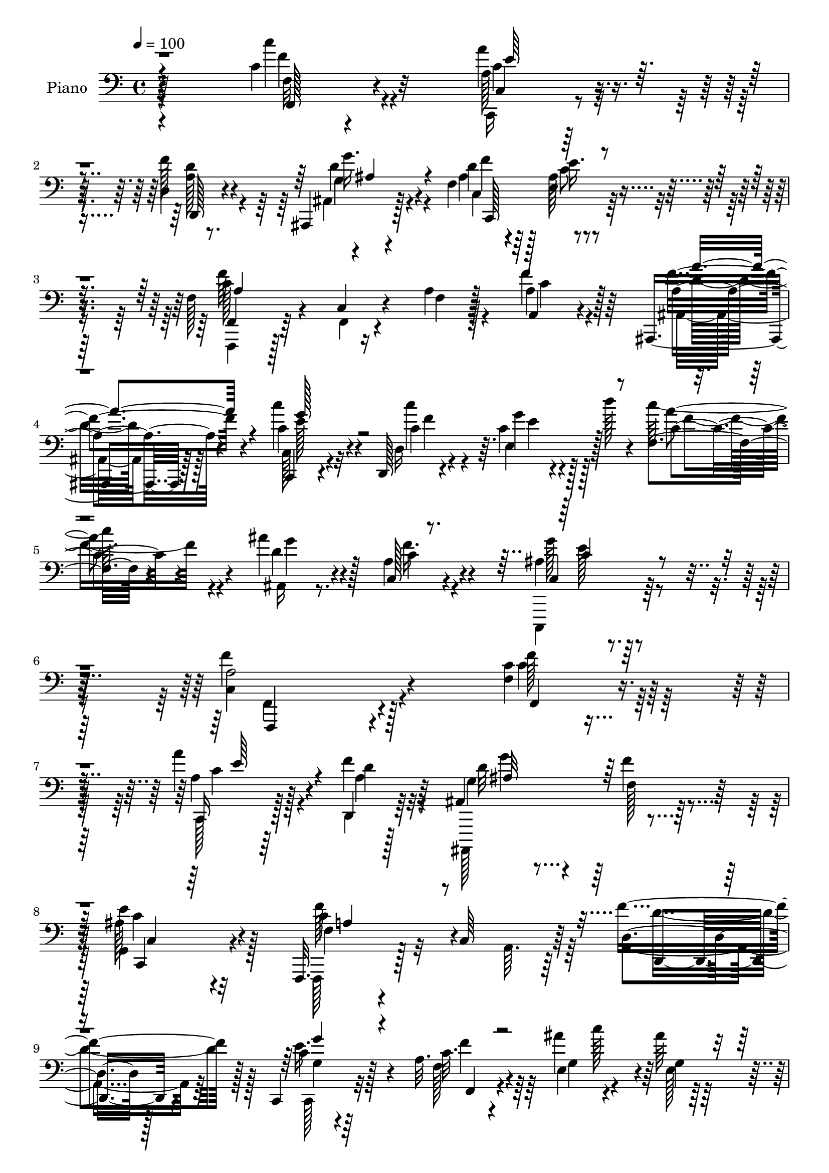 % Lily was here -- automatically converted by c:/Program Files (x86)/LilyPond/usr/bin/midi2ly.py from output/midi/071-come-thou-almighty-king.mid
\version "2.14.0"

\layout {
  \context {
    \Voice
    \remove "Note_heads_engraver"
    \consists "Completion_heads_engraver"
    \remove "Rest_engraver"
    \consists "Completion_rest_engraver"
  }
}

trackAchannelA = {


  \key c \major
    
  \time 4/4 
  

  \key c \major
  
  \tempo 4 = 100 
  
  % [MARKER] AC023     
  
}

trackA = <<
  \context Voice = voiceA \trackAchannelA
>>


trackBchannelA = {
  
  \set Staff.instrumentName = "Piano"
  
}

trackBchannelB = \relative c {
  r64*39 c'4*31/96 r32*5 a'4*38/96 r4*52/96 d,,4*19/96 r8. ais,4*29/96 
  r128*21 f''4*43/96 r4*55/96 e4*34/96 r4*61/96 f128*19 r4*34/96 c4*17/96 
  r4*73/96 a'4*11/96 r128*25 a,4*29/96 r4*55/96 ais,4*26/96 r128*21 c4*28/96 
  r4*62/96 d128*5 r4*77/96 c''4*26/96 r128*7 d'128*5 r4*38/96 f,,4*29/96 
  r4*64/96 ais'4*32/96 r4*65/96 c,,128*11 r4*73/96 ais'4*34/96 
  r64*17 a2 r128*39 f4*14/96 r4*76/96 a'4*35/96 r4*52/96 f4*31/96 
  r64*9 ais,,4*107/96 r128*23 e''4*29/96 r4*61/96 f,,,32. r4*76/96 c''64*19 
  r64*11 d4*20/96 r128*21 c,4*22/96 r4*67/96 a''32. r4*70/96 ais'4*46/96 
  r4*37/96 ais64*5 r64*9 a4*94/96 r4*262/96 c,4*92/96 r128*27 f64*15 
  r4*262/96 e32*7 r64 a4*35/96 r4*53/96 ais128*9 r4*62/96 c,128*35 
  r128*11 c,4*44/96 f'4*83/96 r4*5/96 ais,,4*25/96 r4*58/96 <a fis' >128*7 
  r64*11 g'128*13 r4*53/96 cis4*28/96 r4*62/96 cis,4*26/96 r4*20/96 g''128*15 
  d4*37/96 r64*9 f,128*11 r64*9 ais64*5 r4*59/96 c'128*15 r4*47/96 f,,128*11 
  r4*58/96 e4*23/96 r4*22/96 d''128*11 r4*10/96 f,4*31/96 r4*62/96 ais4*31/96 
  r128*21 a4*50/96 r64*9 c,4*31/96 r4*91/96 a4*212/96 r128*25 f128*5 
  r4*77/96 c,4*20/96 r4*67/96 d'32. r128*23 ais,4*20/96 r4*71/96 a'4*29/96 
  r128*19 ais128*11 r4*59/96 f,4*197/96 r128*23 d4*26/96 r4*62/96 c128*7 
  r4*68/96 <f f'' >16 r128*19 ais''4*32/96 r4*16/96 c4*22/96 r128*5 ais4*35/96 
  r4*53/96 a4*85/96 r64 c,4*196/96 r8. c128*31 r4*80/96 f4*94/96 
  r4*259/96 c,,4*187/96 r128*25 f128*27 r64*9 g''4*37/96 r4*5/96 f,128*13 
  r4*49/96 ais,128*9 r4*61/96 fis'4*35/96 r64*9 g128*17 r4*40/96 cis4*41/96 
  r128*17 cis,4*25/96 r128*7 g''4*47/96 r4*92/96 a,,16 r4*64/96 d'4*35/96 
  r4*53/96 c4*35/96 r4*58/96 f4*19/96 r8. g4*41/96 d'16. r4*10/96 f,4*31/96 
  r4*61/96 ais,,128*9 r4*71/96 c'4*25/96 r4*74/96 g'4*38/96 r128*27 f128*63 
  r4*89/96 f,,4*17/96 r128*25 a'''128*9 r4*59/96 d,,,4*25/96 r4*64/96 ais64*19 
  r4*65/96 g'4*35/96 r4*58/96 f'128*59 r4*91/96 d,128*9 r128*21 g''128*11 
  r64*9 f,,64*5 r4*56/96 ais'32. r4*26/96 c'4*23/96 r4*19/96 ais4*22/96 
  r4*67/96 c,,4*31/96 r4*62/96 g'64*29 r128*29 c,128*5 r4*74/96 a''4*20/96 
  r4*67/96 f,,4*13/96 r4*77/96 c'128*19 r16. c,64*67 r64*5 f4*98/96 
  r4*34/96 g''128*5 r4*32/96 f,,4*37/96 r4*52/96 ais,4*25/96 r128*23 <a fis' >16 
  r4*64/96 ais''4*25/96 r128*23 a,,4*43/96 r4*46/96 cis4*19/96 
  r4*31/96 g'''32 r4*32/96 f4*34/96 r128*19 f,,64*5 r4*61/96 ais,4*25/96 
  r4*68/96 c''16. r4*61/96 f,,4*41/96 r8 e128*9 r4*19/96 d'''4*11/96 
  r4*34/96 c4*32/96 r4*59/96 ais,,,16 r4*74/96 c'4*22/96 r128*27 ais4*19/96 
  r4*100/96 f,16*9 r4*83/96 c''4*40/96 r4*53/96 a'4*34/96 r64*9 a,4*26/96 
  r4*62/96 <ais ais, >4*41/96 r128*17 c4*34/96 r4*55/96 ais4*38/96 
  r4*61/96 a4*89/96 r4*1/96 c,128*35 r4*26/96 a'4*28/96 r4*14/96 a4*32/96 
  r128*19 c,,128*7 r4*65/96 f'4*25/96 r128*21 ais'128*9 r4*19/96 c128*9 
  r128*5 ais4*32/96 r4*55/96 f,4*19/96 r128*25 c,4*52/96 r128*13 g' 
  r4*2/96 e'32. r4*28/96 g32 r64*5 c4*22/96 r4*23/96 c4*31/96 r4*61/96 a4*47/96 
  r64*7 f'4*97/96 r4*35/96 c,4*7/96 r128*13 c4*13/96 r64*5 c32 
  r4*34/96 c64. r4*31/96 c32 r4*32/96 e'4*52/96 r16. c,4*14/96 
  r4*26/96 c4*8/96 r16. c32 r4*32/96 c4*7/96 r4*38/96 a''64*9 r4*80/96 c,,,32 
  r4*37/96 f'4*19/96 r4*73/96 ais,4*22/96 r128*23 fis''4*40/96 
  r4*49/96 g,,,4*25/96 r4*67/96 a'4*31/96 r4*62/96 a'4*35/96 r4*11/96 g'128*9 
  r4*20/96 d,4*22/96 r64*13 f'4*41/96 r4*61/96 ais,,,128*13 r4*58/96 c'''64*7 
  r128*19 
  | % 50
  d,,,32. r4*80/96 e''4*37/96 r4*16/96 d'4*7/96 r4*43/96 c4*46/96 
  r128*19 ais,,,128*11 r4*82/96 c4*37/96 r4 c,4*23/96 r4*179/96 f'''128*147 
}

trackBchannelBvoiceB = \relative c {
  \voiceTwo
  r4*235/96 c''4*25/96 r4*67/96 c,,,16 r4*64/96 f''128*13 r4*53/96 ais,,4*25/96 
  r4*67/96 d'4*43/96 r64*9 ais128*15 r128*17 f,,4*22/96 r128*23 f'4*13/96 
  r4*77/96 f'4*10/96 r128*25 a4*34/96 r4*52/96 ais,16 r128*21 c128*11 
  r4*58/96 d16 r4*70/96 g'4*22/96 r128*25 c64*7 r4*52/96 ais,,16 
  r8. a'4*35/96 r4*71/96 c,,,4*43/96 r128*31 c''4*194/96 r4*115/96 c'4*25/96 
  r64*11 c,,128*7 r64*11 d4*16/96 r128*23 ais,128*35 r4*70/96 g''4*31/96 
  r32*5 f,128*9 r128*53 a'64. r64*13 a4*31/96 r64*9 c,128*9 r32*5 a''4*35/96 
  r64*9 e4*50/96 r4*34/96 g4*31/96 r64*9 f4*70/96 r4*19/96 e4*172/96 
  r128*31 
  | % 11
  c' r4*80/96 f,,4*83/96 r128 c'4*197/96 r4*68/96 c4*107/96 r8. g'4*23/96 
  r4*65/96 a128*45 r64 e128*13 r128 f,4*52/96 r16. d'4*34/96 r8 a'4*40/96 
  r8 g,,128*7 r4*70/96 e'4*44/96 r8 e'4*43/96 r4*46/96 f r4*46/96 c4*34/96 
  r4*53/96 ais,4*22/96 r4*67/96 c4*23/96 r4*68/96 f'64*7 r4*49/96 c4*34/96 
  r64*9 c'128*11 r32*5 d,4*35/96 r4*61/96 c,4*34/96 r4*68/96 g''4*38/96 
  r32*7 c,128*71 r128*25 c'16 r4*67/96 a128*13 r4*49/96 d,,,4*29/96 
  r4*58/96 ais'16 r4*68/96 f''128*9 r4*58/96 g,4*28/96 r4*64/96 a64*31 
  r4*79/96 f'4*37/96 r128*17 g4*50/96 r128*13 a4*25/96 r128*19 e4*22/96 
  r128*21 c4*34/96 r64*9 f128*13 r128*17 g128*69 r4*62/96 c4*94/96 
  r4*79/96 f,,64*15 r4*1/96 c4*178/96 r32*7 c4*17/96 r4*73/96 f'4*65/96 
  r4*17/96 ais4*25/96 r4*64/96 f,4*95/96 r4*40/96 e'4*38/96 r4*5/96 f4*43/96 
  r4*47/96 g,4*28/96 r32*5 a,64*5 r128*19 ais''64*5 r4*61/96 a4*146/96 
  r4*34/96 d,4*38/96 r4*59/96 c128*9 r4*61/96 ais,16 r128*21 e''16. 
  r128*19 c'4*131/96 r8 c,128*7 r4*71/96 ais4*25/96 r4*73/96 c,4*31/96 
  r4*68/96 ais'16 r4*94/96 f4*196/96 r4*83/96 c4*20/96 r4*71/96 a''128*11 
  r4*55/96 a4*26/96 r4*62/96 ais,128*9 r4*62/96 f''16. r64*9 ais,4*41/96 
  r4*52/96 f'4*178/96 r64*15 a,,16 r64*11 c128*9 r32*5 c4*28/96 
  r4*58/96 ais''4*29/96 r4*56/96 g4*23/96 r64*11 a,16. r128*19 g'128*61 
  r4*79/96 c32. r4*70/96 a,4*26/96 r4*62/96 f'32. r4*71/96 c4*170/96 
  r32 c,4*8/96 r128*11 c32 r4*34/96 g''128*15 r4*43/96 a128*7 r128*7 c,,32 
  r4*29/96 ais'4*17/96 r4*25/96 c,4*29/96 r4*14/96 c4*115/96 r32. g'4*20/96 
  r128*9 f4*38/96 r128*17 g,4*16/96 r4*77/96 a''128*11 r4*55/96 ais64*5 
  r4*64/96 e,,4*67/96 r4*23/96 a'4*35/96 r4*59/96 a,4*19/96 r8. a,4*19/96 
  r4*74/96 g'4*23/96 r4*67/96 c''128*13 r4*59/96 c4*107/96 r4*73/96 c,,4*19/96 
  r8. ais''4*29/96 r4*68/96 a4*32/96 r4*73/96 g,4*46/96 r128*25 f'4*211/96 
  r4*85/96 f,,4*20/96 r8. e'4*41/96 r4*47/96 d4*35/96 r4*55/96 g4*100/96 
  r4*80/96 g,64*5 r4*68/96 c4*109/96 r128*9 a4*31/96 r32 c4*37/96 
  r8 d,4*22/96 r64*11 c64*5 r128*19 f,4*25/96 r4*64/96 g'4*19/96 
  r4*68/96 e,64*5 r128*19 f''128*11 r4*61/96 c,128*15 r4*221/96 c''4*55/96 
  r4*35/96 a32*7 r4*7/96 f,4*16/96 r8. c'32*13 r128*35 g'4*82/96 
  r64. a4*61/96 r128*7 ais16 r4*65/96 c,128*19 r64*13 g'4*34/96 
  r4*13/96 a,64*5 r4*62/96 ais,4*32/96 r4*61/96 a'4*26/96 r4*61/96 ais4*26/96 
  r64*11 a'4*112/96 r4*74/96 d,,,128*11 r4*68/96 a''4*22/96 r4*80/96 <ais, a' >4*38/96 
  r4*59/96 c'4*38/96 r4*61/96 d,4*26/96 r4*74/96 c'4*29/96 r4*73/96 c4*31/96 
  r4*71/96 ais,128*9 r128*29 a'4*41/96 r128*31 ais,4*59/96 r4*142/96 c32*37 
}

trackBchannelBvoiceC = \relative c {
  r4*236/96 f32 r4*79/96 a128*11 r4*56/96 d,,128*9 r4*65/96 g''16. 
  r4*55/96 ais,4*47/96 r128*17 e'16. r4*59/96 f,,4*32/96 r64*39 f''4*44/96 
  r64*7 a,4*26/96 r4*61/96 c4*35/96 r4*58/96 c4*83/96 r64. e,4*35/96 
  r128*21 c'4*31/96 r4*62/96 d4*34/96 r128*21 c4*35/96 r4*71/96 c,4*22/96 
  r4*113/96 f'4*200/96 r4*110/96 f,,4*23/96 r4*67/96 c16 r128*21 d4*20/96 
  r64*11 g'4*43/96 r4*47/96 f'4*20/96 r4*64/96 ais,128*13 r4*53/96 f4*44/96 
  r32*19 f'4*34/96 r128*17 c4*31/96 r128*19 c32. r4*71/96 g4*79/96 
  r4*4/96 e128*17 r4*35/96 f4*23/96 r4*65/96 g'128*59 r64*29 a4*86/96 
  r4*88/96 c,,4*193/96 r8. g''4*82/96 r4*7/96 f4*37/96 r4*52/96 c4*29/96 
  r32*5 f,4*73/96 r4*67/96 g'4*46/96 r32*7 g128*13 r4*44/96 d4*35/96 
  r4*52/96 ais'16. r4*56/96 a,,4*28/96 r4*64/96 a'128*11 r128*19 a4*19/96 
  r4*71/96 f'4*53/96 r4*34/96 d16. r64*9 c16 r4*67/96 c'128*45 
  r128*15 a4*31/96 r4*61/96 ais,128*7 r4*74/96 f''4*61/96 r64*7 ais,4*22/96 
  r128*33 f'128*73 r128*23 c64*5 r4*62/96 a4*35/96 r4*52/96 f'4*44/96 
  r4*43/96 ais,4*29/96 r4*148/96 e'4*34/96 r4*58/96 c128*63 r4*77/96 d,32. 
  r4*70/96 c4*31/96 r128*19 f4*35/96 r4*47/96 c'128*11 r64*9 e,,128*9 
  r32*5 f'4*20/96 r128*23 e'4*227/96 r128*43 a4*86/96 r4*91/96 c,4*181/96 
  r4*83/96 g'4*80/96 r4*8/96 a128*25 r64. c,,4*20/96 r4*68/96 a''128*39 
  r32. c,,4*35/96 r4*8/96 c'16. r64*9 d8 r128*13 a'4*86/96 r4*2/96 g,,16 
  r4*67/96 a128*13 r4*53/96 e''128*17 r16. f4*50/96 r4*47/96 f4*34/96 
  r64*9 a4*49/96 r4*38/96 c4*43/96 r128*17 f,,4*47/96 r4*44/96 c'4*28/96 
  r4*59/96 c'4*32/96 r4*61/96 ais4*37/96 r4*61/96 a16. r4*62/96 e4*35/96 
  r32*7 a,4*182/96 r4 c''128*7 r4*71/96 c,,,4*23/96 r4*64/96 f'4*28/96 
  r32*5 g'128*11 r128*19 f,64*7 r8 <e' e, >4*29/96 r128*21 a,,128*61 
  r4*85/96 f'128*9 r128*21 g4*28/96 r32*5 a32. r128*23 e'32 r8. c,128*9 
  r4*62/96 f,4*23/96 r4*70/96 c''4*176/96 r4*85/96 c,,4*22/96 r4*67/96 a'32 
  r128*25 f'4*22/96 r4*68/96 c,,4*16/96 r4*119/96 c''4*8/96 r64*21 c4*11/96 
  r64*5 c4*13/96 r4*34/96 c4*11/96 r4*71/96 ais''128*7 r4*67/96 a,4*46/96 
  r4*85/96 e'4*13/96 r128*11 f4*46/96 r4*44/96 ais,128*9 r64*11 a4*31/96 
  r128*19 g,,128*7 r4*73/96 a''4*55/96 r4*35/96 e'128*13 r64*9 d,,128*7 
  r4*70/96 f''4*38/96 r4*55/96 ais,,128*9 r4*65/96 c,16 r4*73/96 d128*11 
  r4*55/96 c''4*28/96 r128*21 f,,4*29/96 r128*21 ais16 r4*73/96 c,4*29/96 
  r4*76/96 <e'' g >4*40/96 r4*80/96 f,4*217/96 r4*80/96 a,4*20/96 
  r8. c,16 r128*21 f'16. r4*55/96 d4*91/96 r4*5/96 a4*13/96 r8. c,4*37/96 
  r32*5 f'16*9 r4*47/96 d,,4*29/96 r32*5 g'128*9 r32*5 <c a >128*7 
  r4*68/96 g,4*26/96 r32*5 c'128*13 r8 a'4*35/96 r4*59/96 c,4*176/96 
  r4*359/96 c,,64*79 r4*49/96 f''4*59/96 r4*77/96 c4*13/96 r128*11 c4*31/96 
  r128*21 g4*31/96 r32*5 a'4*35/96 r4*52/96 g,,4*32/96 r4*61/96 a,4*23/96 
  r4*71/96 cis4*32/96 r4*59/96 f''4*35/96 r64*11 f,128*11 r4*70/96 a4*32/96 
  r4*64/96 e'128*13 r4*62/96 c4*14/96 r32*7 e,4*34/96 r128*23 f4*22/96 
  r4*79/96 ais'4*29/96 r4*85/96 c,4*47/96 r4*88/96 c,,32. r128*61 f'64*73 
}

trackBchannelBvoiceD = \relative c {
  r4*236/96 f,128*7 r4*71/96 c'4*22/96 r64*11 <d' a >128*11 r4*59/96 g,4*37/96 
  r4*55/96 f'4*41/96 r4*56/96 c8 r4*47/96 c128*33 r16*7 c4*34/96 
  r128*17 f4*35/96 r4*52/96 c'4*40/96 r4*53/96 c4*113/96 r4*77/96 a4*44/96 
  r4*50/96 g4*32/96 r4*64/96 f16. r4*70/96 g128*13 r4*98/96 f,,,4*178/96 
  r4*130/96 f'''128*9 r128*21 a,4*31/96 r128*19 d4*26/96 r32*5 d32*7 
  r64 f,128*7 r128*21 c,4*32/96 r4*59/96 c''4*89/96 r4*184/96 d,,4*25/96 
  r4*59/96 e''16. r4*52/96 f,128*9 r4*103/96 c''128*13 r64*15 c,4*20/96 
  r4*68/96 c64*27 r4*190/96 a128*27 r4*356/96 c,32*9 r4*71/96 c4*17/96 
  r4*71/96 f'32*11 r4*52/96 a,4*35/96 r4*52/96 g4*22/96 r4*61/96 fis'4*34/96 
  r4*53/96 ais,4*29/96 r4*62/96 a'4*145/96 r4*37/96 d,,16 r4*67/96 a128*7 
  r64*11 a''4*47/96 r64*7 e4*25/96 r4*68/96 d,4*34/96 r64*9 g'4*43/96 
  r4*47/96 f,128*11 r4*59/96 g'128*11 r128*21 c,128*9 r4*76/96 e4*38/96 
  r4*83/96 f,,4*217/96 r4*71/96 f''16 r4*68/96 c4*32/96 r4*55/96 a4*25/96 
  r128*21 g'4*29/96 r128*49 c,16. r4*55/96 f128*65 r4*71/96 d4*28/96 
  r32*5 c64*7 r4*47/96 c4*20/96 r128*21 g4*16/96 r128*23 e64*5 
  r128*19 c'4*40/96 r4*52/96 c,,4*175/96 r4*179/96 a''4*82/96 r4*358/96 e'4*82/96 
  r4*8/96 c, r4*74/96 g''4*23/96 r64*11 c,4*106/96 r4*161/96 g'4*86/96 
  r4*2/96 d4*38/96 r4*49/96 d4*38/96 r4*53/96 e,4*65/96 r4*28/96 a4*32/96 
  r4*56/96 a4*22/96 r4*73/96 f4*35/96 r64*9 ais128*9 r32*5 c,4*20/96 
  r128*25 d64*7 r4*49/96 e4*32/96 r64*9 f4*29/96 r4*64/96 d'4*34/96 
  r128*21 f4*37/96 r4*62/96 c4*34/96 r32*7 c128*61 r4 a4*23/96 
  r4*68/96 c'4*29/96 r4*58/96 f4*34/96 r4*55/96 g,128*13 r64*9 a,128*11 
  r4*53/96 c,4*31/96 r4*62/96 a''4*184/96 r4*83/96 a4*28/96 r128*21 c,,4*25/96 
  r128*21 c''4*14/96 r8. g,4*32/96 r4*52/96 c'4*29/96 r32*5 c4*37/96 
  r4*56/96 c,,4*184/96 r64*13 c''4*22/96 r64*11 a,,4*20/96 r4*67/96 f4*25/96 
  r64*11 c'4*17/96 r4*251/96 g''64*5 r4*58/96 a4*14/96 r8. g'4*13/96 
  r8. a4*40/96 r4*91/96 c,,,128*5 r16*5 g''64*5 r4*64/96 d'4*40/96 
  r4*47/96 g,,4*43/96 r128*17 cis'4*62/96 r4*32/96 a,4*22/96 r4*68/96 f'4*34/96 
  r128*19 f128*9 r64*11 a16 r4*67/96 e'16. r4*61/96 c4*55/96 r128*11 g'64*5 
  r4*62/96 c,4*28/96 r128*21 d128*11 r4*64/96 f128*11 r8. ais,64*7 
  r4*79/96 a,4*211/96 r4*85/96 c'4*40/96 r4*52/96 c,4*26/96 r128*21 d,4*29/96 
  r4*149/96 f'4*49/96 r4*43/96 e4*40/96 r4*58/96 f,4*89/96 r64*29 f'4*28/96 
  r32*5 c4*31/96 r4*56/96 a'4*34/96 r4*56/96 <c, e >4*20/96 r64*11 e,4*32/96 
  r64*9 c'16. r4*59/96 e4*175/96 r128*207 c,4*13/96 r4*28/96 c4*7/96 
  r4*43/96 f'4*52/96 r4*31/96 g4*19/96 r128*23 f,4*34/96 r4*101/96 c4*14/96 
  r128*11 f'4*37/96 r4*56/96 g128*13 r4*53/96 a,,32. r128*23 ais''64*5 
  r4*62/96 a,64*5 r4*64/96 cis,16. r4*56/96 a'64*5 r4*71/96 a,,4*20/96 
  r4*179/96 g'''128*17 r4*49/96 c4*116/96 r4*85/96 f,4*34/96 r4*68/96 <d g >4*29/96 
  r4*85/96 c,4*17/96 r128*39 g''32*5 r128*47 a,4*443/96 
}

trackBchannelBvoiceE = \relative c {
  \voiceFour
  r4*236/96 f'4*25/96 r4*67/96 c4*32/96 r4*148/96 d4*40/96 r4*52/96 c,4*119/96 
  r4*73/96 f'64*33 r4*155/96 d16 r128*21 e128*11 r32*5 f4*46/96 
  r4*46/96 e4*16/96 r4*82/96 f4*37/96 r4*259/96 e128*15 r4*91/96 f,,4*184/96 
  r4*124/96 c''4*31/96 r32*5 c4*31/96 r4*56/96 a4*29/96 r4*58/96 g'4*34/96 
  r4*139/96 c,4*40/96 r128*17 f128*69 r64*11 d4*34/96 r128*17 g,4*22/96 
  r64*11 f'4*28/96 r64*53 c,64*29 r4*1324/96 d'4*34/96 r4*505/96 g,4*35/96 
  r128*79 c128*7 r64*45 c,128*11 r4*88/96 f4*206/96 r4*82/96 f,4*26/96 
  r4*65/96 e''64*7 r128*15 d4*35/96 r4*53/96 d64*5 r128*49 c,,4*19/96 
  r8. f'4*184/96 r4*82/96 a4*20/96 r4*67/96 e'128*15 r4*128/96 g,,128*7 
  r4*65/96 g''128*9 r4*59/96 f,,4*34/96 r4*58/96 c'32*15 r4*874/96 f'16*5 
  r4*595/96 d,128*9 r4*244/96 g4*40/96 r4*232/96 a'128*11 r4*59/96 g4*35/96 
  r4*163/96 c,,4*35/96 r4*82/96 f,128*63 r4*89/96 f'''16 r128*23 e4*25/96 
  r4*61/96 a,,4*23/96 r64*11 d'128*27 r4*97/96 c128*13 r64*9 c4*185/96 
  r4*83/96 <d f >4*35/96 r4*55/96 c4*29/96 r4*59/96 a'128*9 r32*5 c,,4*25/96 
  r4*59/96 e,4*20/96 r128*23 <f'' a >4*31/96 r4*61/96 c,64*31 r32*51 e'4*8/96 
  r4*80/96 f4*13/96 r8. c,4*10/96 r4*74/96 f'4*46/96 r4*220/96 g4*41/96 
  r128*47 d64*5 r128*21 a'128*37 r4*74/96 d,128*11 r4*58/96 a4*25/96 
  r4*67/96 d4*26/96 r64*11 g,,4*32/96 r4*65/96 f''4*43/96 r4*46/96 c,4*22/96 
  r4*68/96 f'128*11 r4*59/96 g16 r4*73/96 c,64*5 r128*25 c,,128*7 
  r128*33 c128*71 r4*83/96 f'4*43/96 r4*506/96 f,,2 r4*71/96 d''4*32/96 
  r4*56/96 e16. r4*52/96 f4*31/96 r4*145/96 g4*16/96 r4*70/96 f,,4*32/96 
  r4*62/96 g''128*69 r4*853/96 f,,4*53/96 r4*80/96 e''4*25/96 r4*23/96 f,,64*5 
  r128*21 ais'128*9 r4*65/96 a,,16 r128*21 d''4*28/96 r128*21 e128*43 
  r128*19 d4*35/96 r4*67/96 a,32. r4*181/96 c32. r4*82/96 f'4*35/96 
  r4*62/96 g64*7 r4*61/96 a64*7 r64*29 a,128*11 r64*17 e'64*11 
  r4*136/96 f,,,4*443/96 
}

trackBchannelBvoiceF = \relative c {
  \voiceThree
  r4*328/96 e'64*7 r4*139/96 ais,4*41/96 r4*50/96 c,,128*45 r4*58/96 a''4*95/96 
  r4*257/96 a'4*35/96 r4*52/96 g128*15 r64*89 c,4*49/96 r4*487/96 e64*7 
  r4*131/96 ais,32*7 r64*15 c,4*13/96 r64*13 a'4*83/96 r4*274/96 g'4*34/96 
  r4*55/96 f,,4*16/96 r4*3430/96 c'4*16/96 r8*7 c128*9 r4*3850/96 c''128*9 
  r4*152/96 d4*35/96 r4*55/96 ais4*86/96 r4*185/96 f,4*179/96 r4*89/96 d'4*20/96 
  r128*23 e'128*11 r4*56/96 f128*7 r4*331/96 e64*29 r4*1147/96 d4*35/96 
  r4*515/96 c4*35/96 r128*19 a'128*11 r4*59/96 g4*50/96 r4*227/96 a4*28/96 
  r4*386/96 c,4*211/96 r4*985/96 g128*11 r4*1745/96 d4*26/96 r4*65/96 d64*5 
  r4*58/96 g4*25/96 r64*11 cis,128*39 r128*57 c128*7 r4*178/96 c,,64*5 
  r128*23 a'''4*43/96 r4*373/96 f64*7 r4*94/96 c4*67/96 r4*136/96 f,,64*73 
}

trackBchannelBvoiceG = \relative c {
  \voiceOne
  r4*14300/96 c'128*11 r4*658/96 a'4*215/96 
}

trackB = <<

  \clef bass
  
  \context Voice = voiceA \trackBchannelA
  \context Voice = voiceB \trackBchannelB
  \context Voice = voiceC \trackBchannelBvoiceB
  \context Voice = voiceD \trackBchannelBvoiceC
  \context Voice = voiceE \trackBchannelBvoiceD
  \context Voice = voiceF \trackBchannelBvoiceE
  \context Voice = voiceG \trackBchannelBvoiceF
  \context Voice = voiceH \trackBchannelBvoiceG
>>


trackCchannelA = {
  
  \set Staff.instrumentName = "Digital Hymn #071"
  
}

trackC = <<
  \context Voice = voiceA \trackCchannelA
>>


trackDchannelA = {
  
  \set Staff.instrumentName = "Come, Thou Almighty King"
  
}

trackD = <<
  \context Voice = voiceA \trackDchannelA
>>


\score {
  <<
    \context Staff=trackB \trackA
    \context Staff=trackB \trackB
  >>
  \layout {}
  \midi {}
}
